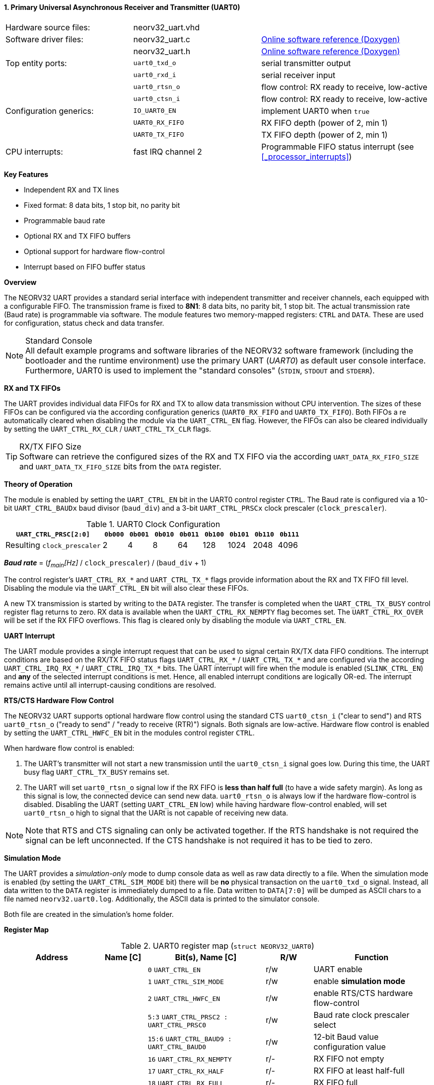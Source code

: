 <<<
:sectnums:
==== Primary Universal Asynchronous Receiver and Transmitter (UART0)

[cols="<3,<3,<4"]
[grid="none"]
|=======================
| Hardware source files:  | neorv32_uart.vhd   |
| Software driver files:  | neorv32_uart.c     | link:https://stnolting.github.io/neorv32/sw/neorv32__uart_8c.html[Online software reference (Doxygen)]
|                         | neorv32_uart.h     | link:https://stnolting.github.io/neorv32/sw/neorv32__uart_8h.html[Online software reference (Doxygen)]
| Top entity ports:       | `uart0_txd_o`      | serial transmitter output
|                         | `uart0_rxd_i`      | serial receiver input
|                         | `uart0_rtsn_o`     | flow control: RX ready to receive, low-active
|                         | `uart0_ctsn_i`     | flow control: RX ready to receive, low-active
| Configuration generics: | `IO_UART0_EN`      | implement UART0 when `true`
|                         | `UART0_RX_FIFO`    | RX FIFO depth (power of 2, min 1)
|                         | `UART0_TX_FIFO`    | TX FIFO depth (power of 2, min 1)
| CPU interrupts:         | fast IRQ channel 2 | Programmable FIFO status interrupt (see <<_processor_interrupts>>)
|=======================

**Key Features**

* Independent RX and TX lines
* Fixed format: 8 data bits, 1 stop bit, no parity bit
* Programmable baud rate
* Optional RX and TX FIFO buffers
* Optional support for hardware flow-control
* Interrupt based on FIFO buffer status


**Overview**

The NEORV32 UART provides a standard serial interface with independent transmitter and receiver channels, each
equipped with a configurable FIFO. The transmission frame is fixed to **8N1**: 8 data bits, no parity bit, 1 stop
bit. The actual transmission rate (Baud rate) is programmable via software. The module features two memory-mapped
registers: `CTRL` and `DATA`. These are used for configuration, status check and data transfer.

.Standard Console
[NOTE]
All default example programs and software libraries of the NEORV32 software framework (including the bootloader
and the runtime environment) use the primary UART (_UART0_) as default user console interface. Furthermore, UART0
is used to implement the "standard consoles" (`STDIN`, `STDOUT` and `STDERR`).


**RX and TX FIFOs**

The UART provides individual data FIFOs for RX and TX to allow data transmission without CPU intervention.
The sizes of these FIFOs can be configured via the according configuration generics (`UART0_RX_FIFO` and `UART0_TX_FIFO`).
Both FIFOs a re automatically cleared when disabling the module via the `UART_CTRL_EN` flag. However, the FIFOs can
also be cleared individually by setting the `UART_CTRL_RX_CLR` / `UART_CTRL_TX_CLR` flags.

.RX/TX FIFO Size
[TIP]
Software can retrieve the configured sizes of the RX and TX FIFO via the according `UART_DATA_RX_FIFO_SIZE` and
`UART_DATA_TX_FIFO_SIZE` bits from the `DATA` register.


**Theory of Operation**

The module is enabled by setting the `UART_CTRL_EN` bit in the UART0 control register `CTRL`. The Baud rate
is configured via a 10-bit `UART_CTRL_BAUDx` baud divisor (`baud_div`) and a 3-bit `UART_CTRL_PRSCx`
clock prescaler (`clock_prescaler`).

.UART0 Clock Configuration
[cols="<4,^1,^1,^1,^1,^1,^1,^1,^1"]
[options="header",grid="rows"]
|=======================
| **`UART_CTRL_PRSC[2:0]`**   | `0b000` | `0b001` | `0b010` | `0b011` | `0b100` | `0b101` | `0b110` | `0b111`
| Resulting `clock_prescaler` |       2 |       4 |       8 |      64 |     128 |    1024 |    2048 |    4096
|=======================

_**Baud rate**_ = (_f~main~[Hz]_ / `clock_prescaler`) / (`baud_div` + 1)

The control register's `UART_CTRL_RX_*` and `UART_CTRL_TX_*` flags provide information about the RX and TX FIFO fill level.
Disabling the module via the `UART_CTRL_EN` bit will also clear these FIFOs.

A new TX transmission is started by writing to the `DATA` register. The
transfer is completed when the `UART_CTRL_TX_BUSY` control register flag returns to zero. RX data is available when
the `UART_CTRL_RX_NEMPTY` flag becomes set. The `UART_CTRL_RX_OVER` will be set if the RX FIFO overflows. This flag
is cleared only by disabling the module via `UART_CTRL_EN`.


**UART Interrupt**

The UART module provides a single interrupt request that can be used to signal certain RX/TX data FIFO conditions.
The interrupt conditions are based on the RX/TX FIFO status flags `UART_CTRL_RX_*` / `UART_CTRL_TX_*` and are
configured via the according `UART_CTRL_IRQ_RX_*` / `UART_CTRL_IRQ_TX_*` bits. The UART interrupt will fire when the
module is enabled (`SLINK_CTRL_EN`) and **any** of the selected interrupt conditions is met. Hence, all enabled interrupt
conditions are logically OR-ed. The interrupt remains active until all interrupt-causing conditions are resolved.


**RTS/CTS Hardware Flow Control**

The NEORV32 UART supports optional hardware flow control using the standard CTS `uart0_ctsn_i` ("clear to send") and RTS
`uart0_rtsn_o` ("ready to send" / "ready to receive (RTR)") signals. Both signals are low-active.
Hardware flow control is enabled by setting the `UART_CTRL_HWFC_EN` bit in the modules control register `CTRL`.

When hardware flow control is enabled:

. The UART's transmitter will not start a new transmission until the `uart0_ctsn_i` signal goes low.
During this time, the UART busy flag `UART_CTRL_TX_BUSY` remains set.
. The UART will set `uart0_rtsn_o` signal low if the RX FIFO is **less than half full** (to have a wide safety margin).
As long as this signal is low, the connected device can send new data. `uart0_rtsn_o` is always low if the hardware flow-control
is disabled. Disabling the UART (setting `UART_CTRL_EN` low) while having hardware flow-control enabled, will set `uart0_rtsn_o`
high to signal that the UARt is not capable of receiving new data.

[NOTE]
Note that RTS and CTS signaling can only be activated together. If the RTS handshake is not required the signal can be left
unconnected. If the CTS handshake is not required it has to be tied to zero.


**Simulation Mode**

The UART provides a _simulation-only_ mode to dump console data as well as raw data directly to a file. When the simulation
mode is enabled (by setting the `UART_CTRL_SIM_MODE` bit) there will be **no** physical transaction on the `uart0_txd_o` signal.
Instead, all data written to the `DATA` register is immediately dumped to a file. Data written to `DATA[7:0]` will be dumped as
ASCII chars to a file named `neorv32.uart0.log`. Additionally, the ASCII data is printed to the simulator console.

Both file are created in the simulation's home folder.


**Register Map**

.UART0 register map (`struct NEORV32_UART0`)
[cols="<4,<2,<5,^2,<5"]
[options="header",grid="all"]
|=======================
| Address | Name [C] | Bit(s), Name [C] | R/W | Function
.21+<| `0xfff50000` .21+<| `CTRL` <|`0`     `UART_CTRL_EN`                      ^| r/w <| UART enable
                                  <|`1`     `UART_CTRL_SIM_MODE`                ^| r/w <| enable **simulation mode**
                                  <|`2`     `UART_CTRL_HWFC_EN`                 ^| r/w <| enable RTS/CTS hardware flow-control
                                  <|`5:3`   `UART_CTRL_PRSC2 : UART_CTRL_PRSC0` ^| r/w <| Baud rate clock prescaler select
                                  <|`15:6`  `UART_CTRL_BAUD9 : UART_CTRL_BAUD0` ^| r/w <| 12-bit Baud value configuration value
                                  <|`16`    `UART_CTRL_RX_NEMPTY`               ^| r/- <| RX FIFO not empty
                                  <|`17`    `UART_CTRL_RX_HALF`                 ^| r/- <| RX FIFO at least half-full
                                  <|`18`    `UART_CTRL_RX_FULL`                 ^| r/- <| RX FIFO full
                                  <|`19`    `UART_CTRL_TX_EMPTY`                ^| r/- <| TX FIFO empty
                                  <|`20`    `UART_CTRL_TX_NHALF`                ^| r/- <| TX FIFO not at least half-full
                                  <|`21`    `UART_CTRL_TX_NFULL`                ^| r/- <| TX FIFO not full
                                  <|`22`    `UART_CTRL_IRQ_RX_NEMPTY`           ^| r/w <| fire RX-IRQ if RX FIFO not empty
                                  <|`23`    `UART_CTRL_IRQ_RX_HALF`             ^| r/w <| fire RX-IRQ if RX FIFO at least half-full
                                  <|`24`    `UART_CTRL_IRQ_RX_FULL`             ^| r/w <| fire RX-IRQ if RX FIFO full
                                  <|`25`    `UART_CTRL_IRQ_TX_EMPTY`            ^| r/w <| fire TX-IRQ if TX FIFO empty
                                  <|`26`    `UART_CTRL_IRQ_TX_NHALF`            ^| r/w <| fire TX-IRQ if TX not at least half full
                                  <|`27`    `UART_CTRL_IRQ_TX_NHALF`            ^| r/w <| fire TX-IRQ if TX not full
                                  <|`28`    `UART_CTRL_RX_CLR`                  ^| r/w <| Clear RX FIFO, flag auto-clears
                                  <|`29`    `UART_CTRL_TX_CLR`                  ^| r/w <| Clear TX FIFO, flag auto-clears
                                  <|`30`    `UART_CTRL_RX_OVER`                 ^| r/- <| RX FIFO overflow; cleared by disabling the module
                                  <|`31`    `UART_CTRL_TX_BUSY`                 ^| r/- <| TX busy or TX FIFO not empty
.4+<| `0xfff50004` .4+<| `DATA` <|`7:0`   `UART_DATA_RTX_MSB : UART_DATA_RTX_LSB`                   ^| r/w <| receive/transmit data
                                <|`11:8`  `UART_DATA_RX_FIFO_SIZE_MSB : UART_DATA_RX_FIFO_SIZE_LSB` ^| r/- <| log2(RX FIFO size)
                                <|`15:12` `UART_DATA_TX_FIFO_SIZE_MSB : UART_DATA_TX_FIFO_SIZE_LSB` ^| r/- <| log2(TX FIFO size)
                                <|`31:16` ^| r/- <| _reserved_, read as zero
|=======================



<<<
// ####################################################################################################################
:sectnums:
==== Secondary Universal Asynchronous Receiver and Transmitter (UART1)

[cols="<3,<3,<4"]
[frame="topbot",grid="none"]
|=======================
| Hardware source files:  | neorv32_uart.vhd   |
| Software driver files:  | neorv32_uart.c     |
|                         | neorv32_uart.h     |
| Top entity ports:       | `uart1_txd_o`      | serial transmitter output
|                         | `uart1_rxd_i`      | serial receiver input
|                         | `uart1_rtsn_o`     | flow control: RX ready to receive, low-active
|                         | `uart1_ctsn_i`     | flow control: RX ready to receive, low-active
| Configuration generics: | `IO_UART1_EN`      | implement UART1 when `true`
|                         | `UART1_RX_FIFO`    | RX FIFO depth (power of 2, min 1)
|                         | `UART1_TX_FIFO`    | TX FIFO depth (power of 2, min 1)
| CPU interrupts:         | fast IRQ channel 3 | Programmable FIFO status interrupt (see <<_processor_interrupts>>)
|=======================


**Key Features**

See the key features of <<_primary_universal_asynchronous_receiver_and_transmitter_uart0>>.


**Overview**

The secondary UART (UART1) is functionally identical to the primary UART
(<<_primary_universal_asynchronous_receiver_and_transmitter_uart0>>). Obviously, UART1 uses different addresses for the
control register (`CTRL`) and the data register (`DATA`). The register's bits/flags use the same bit positions and naming
as for the primary UART. The RX and TX interrupts of UART1 are mapped to different CPU fast interrupt (FIRQ) channels.


**Simulation Mode**

The secondary UART (UART1) provides the same simulation options as the primary UART (UART0). However, output data is
written to UART1-specific file `neorv32.uart1.log`. This data is also printed to the simulator console.


**Register Map**

.UART1 register map (`struct NEORV32_UART1`)
[cols="<2,<1,<1,^1,<2"]
[options="header",grid="all"]
|=======================
| Address | Name [C] | Bit(s), Name [C] | R/W | Function
| `0xfff60000` | `CTRL` | ... | ... | Same as UART0
| `0xfff60004` | `DATA` | ... | ... | Same as UART0
|=======================
